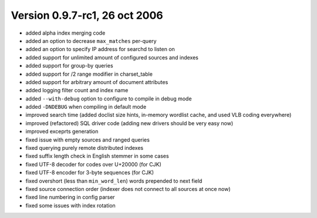 Version 0.9.7-rc1, 26 oct 2006
------------------------------

-  added alpha index merging code

-  added an option to decrease ``max_matches`` per-query

-  added an option to specify IP address for searchd to listen on

-  added support for unlimited amount of configured sources and indexes

-  added support for group-by queries

-  added support for /2 range modifier in charset\_table

-  added support for arbitrary amount of document attributes

-  added logging filter count and index name

-  added ``--with-debug`` option to configure to compile in debug mode

-  added ``-DNDEBUG`` when compiling in default mode

-  improved search time (added doclist size hints, in-memory wordlist
   cache, and used VLB coding everywhere)

-  improved (refactored) SQL driver code (adding new drivers should be
   very easy now)

-  improved exceprts generation

-  fixed issue with empty sources and ranged queries

-  fixed querying purely remote distributed indexes

-  fixed suffix length check in English stemmer in some cases

-  fixed UTF-8 decoder for codes over U+20000 (for CJK)

-  fixed UTF-8 encoder for 3-byte sequences (for CJK)

-  fixed overshort (less than ``min_word_len``) words prepended to next
   field

-  fixed source connection order (indexer does not connect to all
   sources at once now)

-  fixed line numbering in config parser

-  fixed some issues with index rotation
